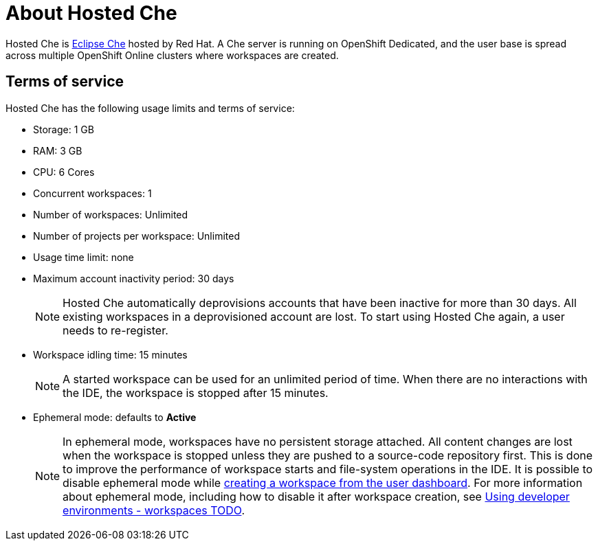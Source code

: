 [id="about-hosted-che_{context}"]
= About Hosted Che

Hosted{nbsp}Che is link:https://www.eclipse.org/che/[Eclipse{nbsp}Che] hosted by Red{nbsp}Hat.
A Che server is running on OpenShift{nbsp}Dedicated, and the user base is spread across multiple OpenShift{nbsp}Online clusters where workspaces are created.

[id="terms-of-service_{context}"]
== Terms of service

Hosted{nbsp}Che has the following usage limits and terms of service:

* Storage: 1 GB
* RAM: 3 GB
* CPU: 6 Cores
* Concurrent workspaces: 1
* Number of workspaces: Unlimited
* Number of projects per workspace: Unlimited
* Usage time limit: none
* Maximum account inactivity period: 30 days
+
[NOTE]
====
Hosted{nbsp}Che automatically deprovisions accounts that have been inactive for more than 30 days. All existing workspaces in a deprovisioned account are lost.
To start using Hosted{nbsp}Che again, a user needs to re-register.
====
* Workspace idling time: 15 minutes
+
[NOTE] 
====
A started workspace can be used for an unlimited period of time.
When there are no interactions with the IDE, the workspace is stopped after 15 minutes.
====
* Ephemeral mode: defaults to *Active*
+
[NOTE]
====
In ephemeral mode, workspaces have no persistent storage attached.
All content changes are lost when the workspace is stopped unless they are pushed to a source-code repository first.
This is done to improve the performance of workspace starts and file-system operations in the IDE.
It is possible to disable ephemeral mode while link:hosted-che.html#creating-a-worskpace-from-the-user-dashboard_{context}[creating a workspace from the user dashboard].
For more information about ephemeral mode, including how to disable it after workspace creation, see link:using-developer-environments-workspaces.html[Using developer environments - workspaces TODO].
====

